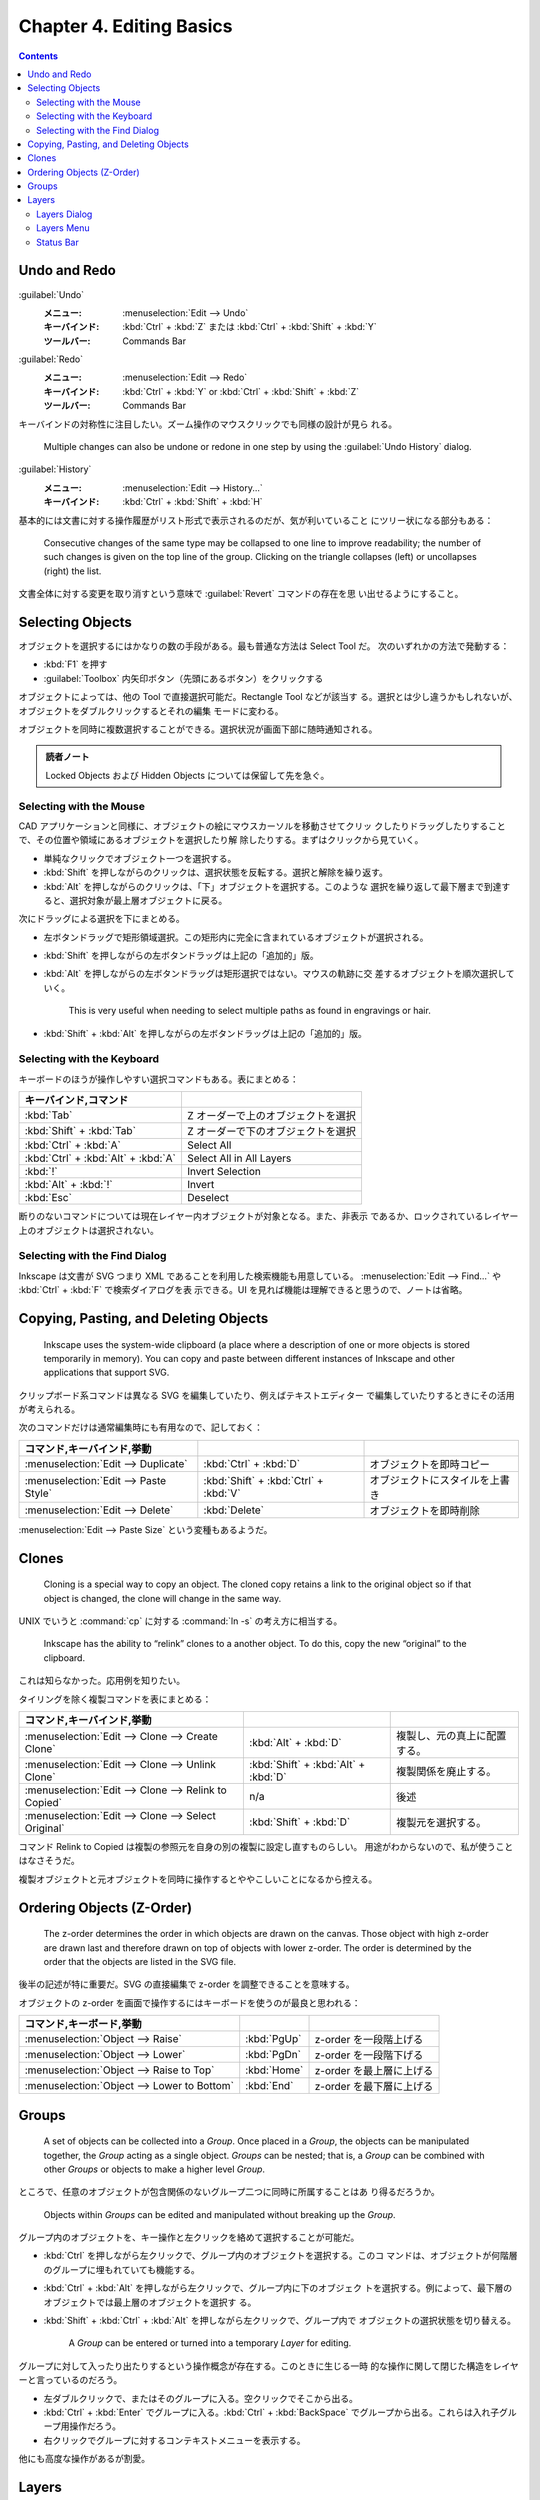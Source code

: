 ======================================================================
Chapter 4. Editing Basics
======================================================================

.. contents::

Undo and Redo
======================================================================

:guilabel:`Undo`
  :メニュー: :menuselection:`Edit --> Undo`
  :キーバインド: :kbd:`Ctrl` + :kbd:`Z` または :kbd:`Ctrl` + :kbd:`Shift` + :kbd:`Y`
  :ツールバー: Commands Bar
:guilabel:`Redo`
  :メニュー: :menuselection:`Edit --> Redo`
  :キーバインド: :kbd:`Ctrl` + :kbd:`Y` or :kbd:`Ctrl` + :kbd:`Shift` + :kbd:`Z`
  :ツールバー: Commands Bar

キーバインドの対称性に注目したい。ズーム操作のマウスクリックでも同様の設計が見ら
れる。

   Multiple changes can also be undone or redone in one step by using the
   :guilabel:`Undo History` dialog.

:guilabel:`History`
   :メニュー: :menuselection:`Edit --> History...`
   :キーバインド: :kbd:`Ctrl` + :kbd:`Shift` + :kbd:`H`

基本的には文書に対する操作履歴がリスト形式で表示されるのだが、気が利いていること
にツリー状になる部分もある：

   Consecutive changes of the same type may be collapsed to one line to improve
   readability; the number of such changes is given on the top line of the
   group. Clicking on the triangle collapses (left) or uncollapses (right) the
   list.

文書全体に対する変更を取り消すという意味で :guilabel:`Revert` コマンドの存在を思
い出せるようにすること。

Selecting Objects
======================================================================

オブジェクトを選択するにはかなりの数の手段がある。最も普通な方法は Select Tool だ。
次のいずれかの方法で発動する：

* :kbd:`F1` を押す
* :guilabel:`Toolbox` 内矢印ボタン（先頭にあるボタン）をクリックする

オブジェクトによっては、他の Tool で直接選択可能だ。Rectangle Tool などが該当す
る。選択とは少し違うかもしれないが、オブジェクトをダブルクリックするとそれの編集
モードに変わる。

オブジェクトを同時に複数選択することができる。選択状況が画面下部に随時通知される。

.. admonition:: 読者ノート

   Locked Objects および Hidden Objects については保留して先を急ぐ。

Selecting with the Mouse
----------------------------------------------------------------------

CAD アプリケーションと同様に、オブジェクトの絵にマウスカーソルを移動させてクリッ
クしたりドラッグしたりすることで、その位置や領域にあるオブジェクトを選択したり解
除したりする。まずはクリックから見ていく。

* 単純なクリックでオブジェクト一つを選択する。
* :kbd:`Shift` を押しながらのクリックは、選択状態を反転する。選択と解除を繰り返す。
* :kbd:`Alt` を押しながらのクリックは、「下」オブジェクトを選択する。このような
  選択を繰り返して最下層まで到達すると、選択対象が最上層オブジェクトに戻る。

次にドラッグによる選択を下にまとめる。

* 左ボタンドラッグで矩形領域選択。この矩形内に完全に含まれているオブジェクトが選択される。
* :kbd:`Shift` を押しながらの左ボタンドラッグは上記の「追加的」版。
* :kbd:`Alt` を押しながらの左ボタンドラッグは矩形選択ではない。マウスの軌跡に交
  差するオブジェクトを順次選択していく。

     This is very useful when needing to select multiple paths as found in
     engravings or hair.

* :kbd:`Shift` + :kbd:`Alt` を押しながらの左ボタンドラッグは上記の「追加的」版。

Selecting with the Keyboard
----------------------------------------------------------------------

キーボードのほうが操作しやすい選択コマンドもある。表にまとめる：

.. csv-table::
   :delim: #
   :header: キーバインド,コマンド
   :widths: auto

   :kbd:`Tab` # Z オーダーで上のオブジェクトを選択
   :kbd:`Shift` + :kbd:`Tab` # Z オーダーで下のオブジェクトを選択
   :kbd:`Ctrl` + :kbd:`A` # Select All
   :kbd:`Ctrl` + :kbd:`Alt` + :kbd:`A` # Select All in All Layers
   :kbd:`!` # Invert Selection
   :kbd:`Alt` + :kbd:`!` # Invert
   :kbd:`Esc` # Deselect

断りのないコマンドについては現在レイヤー内オブジェクトが対象となる。また、非表示
であるか、ロックされているレイヤー上のオブジェクトは選択されない。

Selecting with the Find Dialog
----------------------------------------------------------------------

Inkscape は文書が SVG つまり XML であることを利用した検索機能も用意している。
:menuselection:`Edit --> Find...` や :kbd:`Ctrl` + :kbd:`F` で検索ダイアログを表
示できる。UI を見れば機能は理解できると思うので、ノートは省略。

Copying, Pasting, and Deleting Objects
======================================================================

   Inkscape uses the system-wide clipboard (a place where a description of one
   or more objects is stored temporarily in memory). You can copy and paste
   between different instances of Inkscape and other applications that support
   SVG.

クリップボード系コマンドは異なる SVG を編集していたり、例えばテキストエディター
で編集していたりするときにその活用が考えられる。

次のコマンドだけは通常編集時にも有用なので、記しておく：

.. csv-table::
   :delim: #
   :header: コマンド,キーバインド,挙動
   :widths: auto

   :menuselection:`Edit --> Duplicate` # :kbd:`Ctrl` + :kbd:`D` # オブジェクトを即時コピー
   :menuselection:`Edit --> Paste Style` # :kbd:`Shift` + :kbd:`Ctrl` + :kbd:`V` # オブジェクトにスタイルを上書き
   :menuselection:`Edit --> Delete` # :kbd:`Delete` # オブジェクトを即時削除

:menuselection:`Edit --> Paste Size` という変種もあるようだ。

Clones
======================================================================

   Cloning is a special way to copy an object. The cloned copy retains a link to
   the original object so if that object is changed, the clone will change in
   the same way.

UNIX でいうと :command:`cp` に対する :command:`ln -s` の考え方に相当する。

   Inkscape has the ability to “relink” clones to a another object. To do this,
   copy the new “original” to the clipboard.

これは知らなかった。応用例を知りたい。

タイリングを除く複製コマンドを表にまとめる：

.. csv-table::
   :delim: #
   :header: コマンド,キーバインド,挙動
   :widths: auto

   :menuselection:`Edit --> Clone --> Create Clone` # :kbd:`Alt` + :kbd:`D` # 複製し、元の真上に配置する。
   :menuselection:`Edit --> Clone --> Unlink Clone` # :kbd:`Shift` + :kbd:`Alt` + :kbd:`D` # 複製関係を廃止する。
   :menuselection:`Edit --> Clone --> Relink to Copied` # n/a # 後述
   :menuselection:`Edit --> Clone --> Select Original` # :kbd:`Shift` + :kbd:`D` # 複製元を選択する。

コマンド Relink to Copied は複製の参照元を自身の別の複製に設定し直すものらしい。
用途がわからないので、私が使うことはなさそうだ。

複製オブジェクトと元オブジェクトを同時に操作するとややこしいことになるから控える。

Ordering Objects (Z-Order)
======================================================================

   The z-order determines the order in which objects are drawn on the canvas.
   Those object with high z-order are drawn last and therefore drawn on top of
   objects with lower z-order. The order is determined by the order that the
   objects are listed in the SVG file.

後半の記述が特に重要だ。SVG の直接編集で z-order を調整できることを意味する。

オブジェクトの z-order を画面で操作するにはキーボードを使うのが最良と思われる：

.. csv-table::
   :delim: #
   :header: コマンド,キーボード,挙動
   :widths: auto

   :menuselection:`Object --> Raise` # :kbd:`PgUp` # z-order を一段階上げる
   :menuselection:`Object --> Lower` # :kbd:`PgDn` # z-order を一段階下げる
   :menuselection:`Object --> Raise to Top` # :kbd:`Home` # z-order を最上層に上げる
   :menuselection:`Object --> Lower to Bottom` # :kbd:`End` # z-order を最下層に上げる

Groups
======================================================================

   A set of objects can be collected into a *Group*. Once placed in a *Group*,
   the objects can be manipulated together, the *Group* acting as a single
   object. *Groups* can be nested; that is, a *Group* can be combined with other
   *Groups* or objects to make a higher level *Group*.

ところで、任意のオブジェクトが包含関係のないグループ二つに同時に所属することはあ
り得るだろうか。

   Objects within *Groups* can be edited and manipulated without breaking up the
   *Group*.

グループ内のオブジェクトを、キー操作と左クリックを絡めて選択することが可能だ。

* :kbd:`Ctrl` を押しながら左クリックで、グループ内のオブジェクトを選択する。このコ
  マンドは、オブジェクトが何階層のグループに埋もれていても機能する。
* :kbd:`Ctrl` + :kbd:`Alt` を押しながら左クリックで、グループ内に下のオブジェク
  トを選択する。例によって、最下層のオブジェクトでは最上層のオブジェクトを選択す
  る。
* :kbd:`Shift` + :kbd:`Ctrl` + :kbd:`Alt` を押しながら左クリックで、グループ内で
  オブジェクトの選択状態を切り替える。

   A *Group* can be entered or turned into a temporary *Layer* for editing.

グループに対して入ったり出たりするという操作概念が存在する。このときに生じる一時
的な操作に関して閉じた構造をレイヤーと言っているのだろう。

* 左ダブルクリックで、またはそのグループに入る。空クリックでそこから出る。
* :kbd:`Ctrl` + :kbd:`Enter` でグループに入る。:kbd:`Ctrl` + :kbd:`BackSpace`
  でグループから出る。これらは入れ子グループ用操作だろう。
* 右クリックでグループに対するコンテキストメニューを表示する。

他にも高度な操作があるが割愛。

Layers
======================================================================

Inkscape におけるレイヤー概念は、Photoshop などのアプリケーションにおけるそれと
似ている。同じと言ってもいいかもしれない。

   Internally, *Layers* are just SVG *Groups* with a few extra Inkscape specific
   parameters that Inkscape uses to control the *Layer* interface. Like
   *Groups*, Layers can contain sub-*Layers*.

Layers Dialog
----------------------------------------------------------------------

:guilabel:`Layers` ダイアログは :kbd:`Ctrl` + :kbd:`Shift` + :kbd:`L` で表示を切
り替えるのが楽だろう。たいへんよく用いる。

本書の画像とバージョン 1.2 の UI はだいぶ異なるが、だいたい通用する。文書内のレ
イヤーの配列がツリービューとして表現される。

* 目アイコンでレイヤー表示状態を切替可能
* 錠前アイコンでレイヤー施錠状態を切替可能
* レイヤーノードまたはオブジェクトノードを

  * 右クリックでコンテキストメニュー出現
  * 左ダブルクリックで名称変更可能

* ダイアログ上部のツールバー部分で次の操作ができる：

  * ツリービューとリストビュー（レイヤーのみ一覧する）を切り替える
  * レイヤーを追加する
  * 指定レイヤーまたは指定オブジェクトの z-order を上下する
  * 指定レイヤーまたは指定オブジェクトを削除する

.. admonition:: 利用者ノート

   レイヤーのブレンドモード操作 UI が見当たらない？

Layers Menu
----------------------------------------------------------------------

メインメニューの :menuselection:`Layer` 以下にレイヤー操作コマンド項目がある：

.. csv-table::
   :delim: #
   :header: コマンド,キーバインド,補足
   :widths: auto

   :menuselection:`Layer --> Layers and Objects...` # :kbd:`Shift` + :kbd:`Ctrl` + :kbd:`L` # 前述

   :menuselection:`Layer --> Add Layer...` # :kbd:`Shift` + :kbd:`Ctrl` + :kbd:`N` # レイヤー作成ダイアログボックスが出現する
   :menuselection:`Layer --> Rename Layer...` # n/a # ミニダイアログボックス出現

   :menuselection:`Layer --> Show/Hide Current Layer` # n/a #
   :menuselection:`Layer --> Lock/Unlock Current Layer` # n/a #

   :menuselection:`Layer --> Switch to Layer Above` # :kbd:`Ctrl` + :kbd:`PgUp` # 現在レイヤーを変更
   :menuselection:`Layer --> Switch to Layer Below` # :kbd:`Ctrl` + :kbd:`PgDn` #

   :menuselection:`Layer --> Move Selection to Layer Above` # :kbd:`Shift` + :kbd:`PgUp` # オブジェクトの所属レイヤーを変更
   :menuselection:`Layer --> Move Selection to Layer Below` # :kbd:`Shift` + :kbd:`PgDn` #
   :menuselection:`Layer --> Move Selection to...` # n/a # :guilabel:`Move to Layer` ダイアログ出現

   :menuselection:`Layer --> Layer to Top` # :kbd:`Shift` + :kbd:`Ctrl` + :kbd:`Home` # レイヤー z-order 操作
   :menuselection:`Layer --> Raise Layer` # :kbd:`Shift` + :kbd:`Ctrl` + :kbd:`PgUp` #
   :menuselection:`Layer --> Lower Layer` # :kbd:`Shift` + :kbd:`Ctrl` + :kbd:`PgDn` #
   :menuselection:`Layer --> Layer to Bottom` # :kbd:`Shift` + :kbd:`Ctrl` + :kbd:`End` #

   :menuselection:`Layer --> Duplicate Current Layer` # n/a #
   :menuselection:`Layer --> Delete Current Layer` # n/a #

Status Bar
----------------------------------------------------------------------

ステータスバーに現在のレイヤーとその表示状態、施錠状態を確認できる小さい領域があ
る。旧バージョンのほうが機能性があったようだ？
